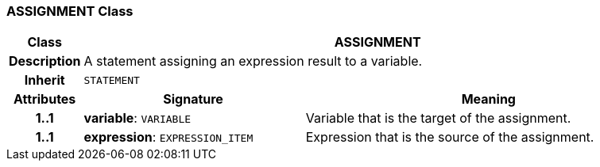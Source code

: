 === ASSIGNMENT Class

[cols="^1,3,5"]
|===
h|*Class*
2+^h|*ASSIGNMENT*

h|*Description*
2+a|A statement assigning an expression result to a variable.

h|*Inherit*
2+|`STATEMENT`

h|*Attributes*
^h|*Signature*
^h|*Meaning*

h|*1..1*
|*variable*: `VARIABLE`
a|Variable that is the target of the assignment.

h|*1..1*
|*expression*: `EXPRESSION_ITEM`
a|Expression that is the source of the assignment.
|===

